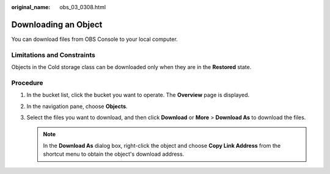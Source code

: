 :original_name: obs_03_0308.html

.. _obs_03_0308:

Downloading an Object
=====================

You can download files from OBS Console to your local computer.

Limitations and Constraints
---------------------------

Objects in the Cold storage class can be downloaded only when they are in the **Restored** state.

Procedure
---------

#. In the bucket list, click the bucket you want to operate. The **Overview** page is displayed.
#. In the navigation pane, choose **Objects**.
#. Select the files you want to download, and then click **Download** or **More** > **Download As** to download the files.

   .. note::

      In the **Download As** dialog box, right-click the object and choose **Copy Link Address** from the shortcut menu to obtain the object's download address.
